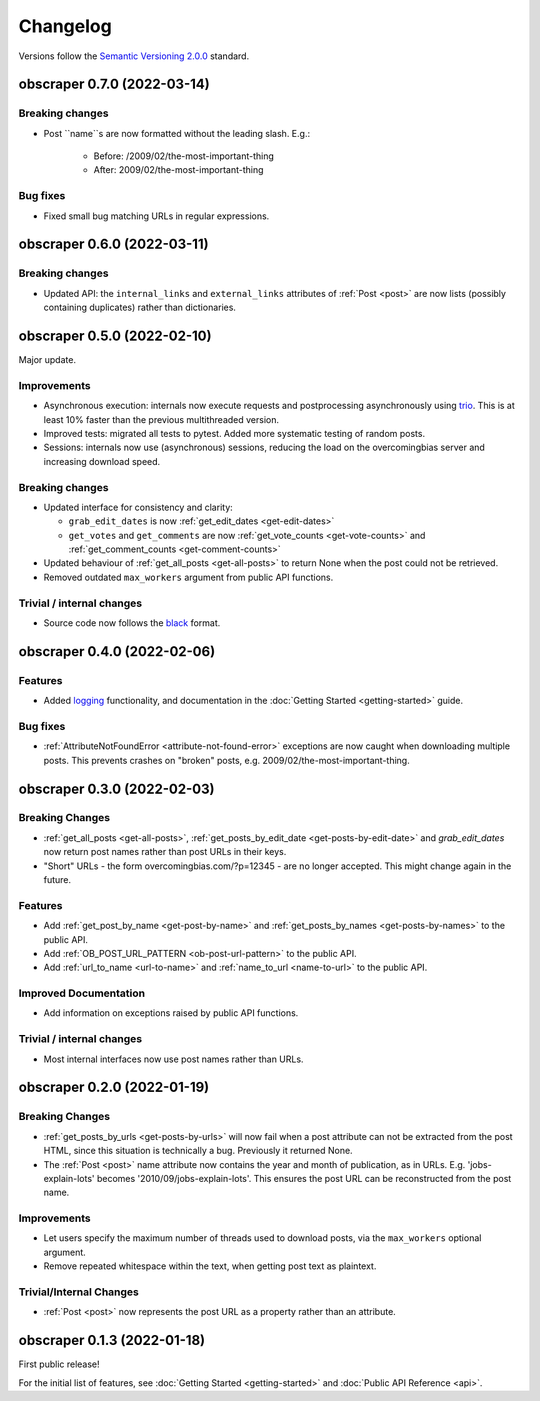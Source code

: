 Changelog
=========

Versions follow the `Semantic Versioning 2.0.0 <https://semver.org/>`_
standard.


obscraper 0.7.0 (2022-03-14)
****************************

Breaking changes
################

- Post ``name``s are now formatted without the leading slash. E.g.:

    - Before: /2009/02/the-most-important-thing
    - After: 2009/02/the-most-important-thing

Bug fixes
#########

- Fixed small bug matching URLs in regular expressions.


obscraper 0.6.0 (2022-03-11)
****************************

Breaking changes
################

- Updated API: the ``internal_links`` and ``external_links`` attributes of
  :ref:`Post <post>` are now lists (possibly containing duplicates) rather than
  dictionaries.



obscraper 0.5.0 (2022-02-10)
****************************

Major update.

Improvements
############

- Asynchronous execution: internals now execute requests and postprocessing
  asynchronously using `trio <https://github.com/python-trio/trio>`_. This is at least
  10% faster than the previous multithreaded version.

- Improved tests: migrated all tests to pytest. Added more systematic testing of random
  posts.

- Sessions: internals now use (asynchronous) sessions, reducing the load on the
  overcomingbias server and increasing download speed.


Breaking changes
################

- Updated interface for consistency and clarity:

  - ``grab_edit_dates`` is now :ref:`get_edit_dates <get-edit-dates>`

  - ``get_votes`` and ``get_comments`` are now :ref:`get_vote_counts <get-vote-counts>`
    and :ref:`get_comment_counts <get-comment-counts>`

- Updated behaviour of :ref:`get_all_posts <get-all-posts>` to return None when the post
  could not be retrieved.

- Removed outdated ``max_workers`` argument from public API functions.


Trivial / internal changes
##########################

- Source code now follows the `black <https://github.com/psf/black>`_ format.


obscraper 0.4.0 (2022-02-06)
****************************

Features
########

- Added `logging <https://docs.python.org/3/library/logging.html>`_
  functionality, and documentation in the
  :doc:`Getting Started <getting-started>` guide.

Bug fixes
#########

- :ref:`AttributeNotFoundError <attribute-not-found-error>` exceptions are now
  caught when downloading multiple posts. This prevents crashes on "broken"
  posts, e.g. 2009/02/the-most-important-thing.

obscraper 0.3.0 (2022-02-03)
****************************

Breaking Changes
################

- :ref:`get_all_posts <get-all-posts>`,
  :ref:`get_posts_by_edit_date <get-posts-by-edit-date>` and
  *grab_edit_dates* now return post names rather than
  post URLs in their keys.

- "Short" URLs - the form overcomingbias.com/?p=12345 - are no longer accepted.
  This might change again in the future.

Features
########

- Add :ref:`get_post_by_name <get-post-by-name>` and
  :ref:`get_posts_by_names <get-posts-by-names>` to the public API.

- Add :ref:`OB_POST_URL_PATTERN <ob-post-url-pattern>` to the public API.

- Add :ref:`url_to_name <url-to-name>` and :ref:`name_to_url <name-to-url>`
  to the public API.

Improved Documentation
######################

- Add information on exceptions raised by public API functions.


Trivial / internal changes
##########################

- Most internal interfaces now use post names rather than URLs.


obscraper 0.2.0 (2022-01-19)
****************************

Breaking Changes
################

- :ref:`get_posts_by_urls <get-posts-by-urls>` will now fail when a post
  attribute can not be extracted from the post HTML, since this situation is
  technically a bug. Previously it returned None.

- The :ref:`Post <post>` name attribute now contains the year and month of
  publication, as in URLs. E.g. 'jobs-explain-lots' becomes
  '2010/09/jobs-explain-lots'. This ensures the post URL can be reconstructed
  from the post name.

Improvements
############

- Let users specify the maximum number of threads used to download posts, via
  the ``max_workers`` optional argument.

- Remove repeated whitespace within the text, when getting post text as
  plaintext.

Trivial/Internal Changes
########################

- :ref:`Post <post>` now represents the post URL as a property rather than
  an attribute.

obscraper 0.1.3 (2022-01-18)
*****************************

First public release!

For the initial list of features, see :doc:`Getting Started <getting-started>`
and :doc:`Public API Reference <api>`.

.. Entry title format: obscraper 1.2.3 (release date)

.. Entry items:
.. Breaking Changes = backward-incompatible changes
.. Deprecations = functionality marked as deprecated
.. Features = Added new features
.. Improvements = Improvements to existing features
.. Bug Fixes
.. Improved Documentation
.. Trivial/Internal Changes
